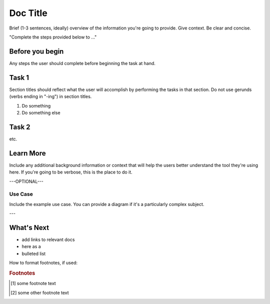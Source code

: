 .. _section-title:

Doc Title
=========

Brief (1-3 sentences, ideally) overview of the information you're going to provide.
Give context.
Be clear and concise.

"Complete the steps provided below to ..."

Before you begin
----------------

Any steps the user should complete before beginning the task at hand.

Task 1
------

Section titles should reflect what the user will accomplish by performing the tasks in that section.
Do not use gerunds (verbs ending in "-ing") in section titles.

#. Do something

   .. code-block:: console
      :caption: caption for the example (OPTIONAL)
      :emphasize-lines: 1, 3-5 \\ highlights the selected lines (OPTIONAL)
      :linenos: \\ adds line numbers (OPTIONAL)

      provide code
      example

#. Do something else


Task 2
------

etc.


Learn More
----------

Include any additional background information or context that will help the users better understand the tool they're using here.
If you're going to be verbose, this is the place to do it.

---OPTIONAL---

Use Case
````````

Include the example use case.
You can provide a diagram if it's a particularly complex subject.

.. figure:: /_static/media/filename.png
   :caption: Figure caption
   :alt: Description of the diagram for screen readers; should allow a visually-impaired user to understand what the diagram shows
   :scale: 60% \\ use this option to scale back large images for better in-page display

---

What's Next
-----------

- add links to relevant docs
- here as a
- bulleted list

How to format footnotes, if used:

.. rubric:: Footnotes
.. [#xyz] some footnote text
.. [#abc] some other footnote text
